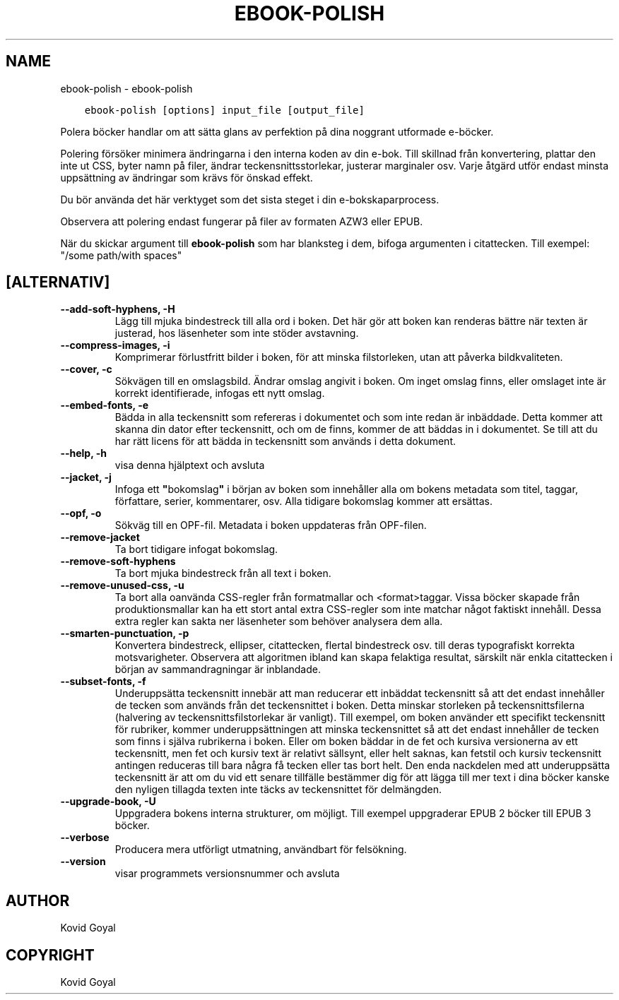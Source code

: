 .\" Man page generated from reStructuredText.
.
.
.nr rst2man-indent-level 0
.
.de1 rstReportMargin
\\$1 \\n[an-margin]
level \\n[rst2man-indent-level]
level margin: \\n[rst2man-indent\\n[rst2man-indent-level]]
-
\\n[rst2man-indent0]
\\n[rst2man-indent1]
\\n[rst2man-indent2]
..
.de1 INDENT
.\" .rstReportMargin pre:
. RS \\$1
. nr rst2man-indent\\n[rst2man-indent-level] \\n[an-margin]
. nr rst2man-indent-level +1
.\" .rstReportMargin post:
..
.de UNINDENT
. RE
.\" indent \\n[an-margin]
.\" old: \\n[rst2man-indent\\n[rst2man-indent-level]]
.nr rst2man-indent-level -1
.\" new: \\n[rst2man-indent\\n[rst2man-indent-level]]
.in \\n[rst2man-indent\\n[rst2man-indent-level]]u
..
.TH "EBOOK-POLISH" "1" "februari 09, 2024" "7.5.0" "calibre"
.SH NAME
ebook-polish \- ebook-polish
.INDENT 0.0
.INDENT 3.5
.sp
.nf
.ft C
ebook\-polish [options] input_file [output_file]
.ft P
.fi
.UNINDENT
.UNINDENT
.sp
Polera böcker handlar om att sätta glans av perfektion på
dina noggrant utformade e\-böcker.
.sp
Polering försöker minimera ändringarna i den interna koden av din e\-bok.
Till skillnad från konvertering, plattar den inte ut CSS, byter namn på filer, ändrar teckensnittsstorlekar, justerar marginaler osv. Varje åtgärd utför endast minsta uppsättning av ändringar som krävs för önskad effekt.
.sp
Du bör använda det här verktyget som det sista steget i din e\-bokskaparprocess.
.sp
Observera att polering endast fungerar på filer av formaten AZW3 eller EPUB.
.sp
När du skickar argument till \fBebook\-polish\fP som har blanksteg i dem, bifoga argumenten i citattecken. Till exempel: \(dq/some path/with spaces\(dq
.SH [ALTERNATIV]
.INDENT 0.0
.TP
.B \-\-add\-soft\-hyphens, \-H
Lägg till mjuka bindestreck till alla ord i boken. Det här gör att boken kan renderas bättre när texten är justerad, hos läsenheter som inte stöder avstavning.
.UNINDENT
.INDENT 0.0
.TP
.B \-\-compress\-images, \-i
Komprimerar förlustfritt bilder i boken, för att minska filstorleken, utan att påverka bildkvaliteten.
.UNINDENT
.INDENT 0.0
.TP
.B \-\-cover, \-c
Sökvägen till en omslagsbild. Ändrar omslag angivit i boken. Om inget omslag finns, eller omslaget inte är korrekt identifierade, infogas ett nytt omslag.
.UNINDENT
.INDENT 0.0
.TP
.B \-\-embed\-fonts, \-e
Bädda in alla teckensnitt som refereras i dokumentet och som inte redan är inbäddade. Detta kommer att skanna din dator efter teckensnitt, och om de finns, kommer de att  bäddas in i dokumentet. Se till att du har rätt licens för att bädda in teckensnitt som används i detta dokument.
.UNINDENT
.INDENT 0.0
.TP
.B \-\-help, \-h
visa denna hjälptext och avsluta
.UNINDENT
.INDENT 0.0
.TP
.B \-\-jacket, \-j
Infoga ett \fB\(dq\fPbokomslag\fB\(dq\fP i början av boken som innehåller  alla om bokens metadata som titel, taggar, författare, serier, kommentarer,  osv. Alla tidigare bokomslag kommer att ersättas.
.UNINDENT
.INDENT 0.0
.TP
.B \-\-opf, \-o
Sökväg till en OPF\-fil. Metadata i boken uppdateras från OPF\-filen.
.UNINDENT
.INDENT 0.0
.TP
.B \-\-remove\-jacket
Ta bort tidigare infogat bokomslag.
.UNINDENT
.INDENT 0.0
.TP
.B \-\-remove\-soft\-hyphens
Ta bort mjuka bindestreck från all text i boken.
.UNINDENT
.INDENT 0.0
.TP
.B \-\-remove\-unused\-css, \-u
Ta bort alla oanvända CSS\-regler från formatmallar och <format>taggar. Vissa böcker  skapade från produktionsmallar kan ha ett stort antal extra CSS\-regler som inte matchar något faktiskt innehåll. Dessa extra regler kan sakta ner läsenheter som behöver analysera dem alla.
.UNINDENT
.INDENT 0.0
.TP
.B \-\-smarten\-punctuation, \-p
Konvertera bindestreck, ellipser, citattecken, flertal bindestreck osv. till deras typografiskt korrekta motsvarigheter. Observera att algoritmen ibland kan skapa felaktiga resultat, särskilt när enkla citattecken i början av sammandragningar är inblandade.
.UNINDENT
.INDENT 0.0
.TP
.B \-\-subset\-fonts, \-f
Underuppsätta teckensnitt innebär att man reducerar ett inbäddat teckensnitt så att det endast innehåller de tecken som används från det teckensnittet i boken. Detta minskar storleken på teckensnittsfilerna (halvering av teckensnittsfilstorlekar är vanligt). Till exempel, om boken använder ett specifikt teckensnitt för rubriker, kommer underuppsättningen att minska teckensnittet så att det endast innehåller de tecken som finns i själva rubrikerna i boken. Eller om boken bäddar in de fet och kursiva versionerna av ett teckensnitt, men fet och kursiv text är relativt sällsynt, eller helt saknas, kan fetstil och kursiv teckensnitt antingen reduceras till bara några få tecken eller tas bort helt. Den enda nackdelen med att underuppsätta teckensnitt är att om du vid ett senare tillfälle bestämmer dig för att lägga till mer text i dina böcker kanske den nyligen tillagda texten inte täcks av teckensnittet för delmängden.
.UNINDENT
.INDENT 0.0
.TP
.B \-\-upgrade\-book, \-U
Uppgradera bokens interna strukturer, om möjligt. Till exempel uppgraderar EPUB 2 böcker till EPUB 3 böcker.
.UNINDENT
.INDENT 0.0
.TP
.B \-\-verbose
Producera mera utförligt utmatning, användbart för felsökning.
.UNINDENT
.INDENT 0.0
.TP
.B \-\-version
visar programmets versionsnummer och avsluta
.UNINDENT
.SH AUTHOR
Kovid Goyal
.SH COPYRIGHT
Kovid Goyal
.\" Generated by docutils manpage writer.
.
